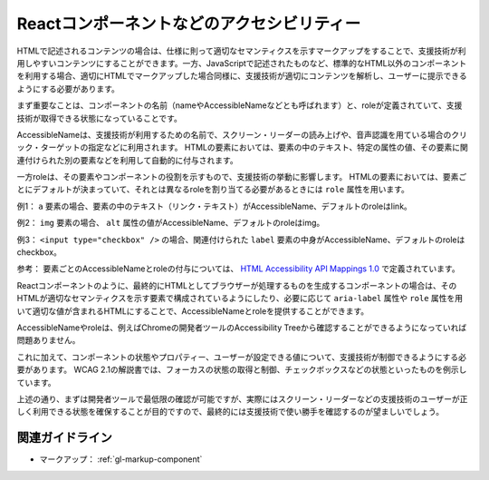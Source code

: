 .. _exp-markup-component:

###########################################
Reactコンポーネントなどのアクセシビリティー
###########################################

HTMLで記述されるコンテンツの場合は、仕様に則って適切なセマンティクスを示すマークアップをすることで、支援技術が利用しやすいコンテンツにすることができます。一方、JavaScriptで記述されたものなど、標準的なHTML以外のコンポーネントを利用する場合、適切にHTMLでマークアップした場合同様に、支援技術が適切にコンテンツを解析し、ユーザーに提示できるようにする必要があります。

まず重要なことは、コンポーネントの名前（nameやAccessibleNameなどとも呼ばれます）と、roleが定義されていて、支援技術が取得できる状態になっていることです。

AccessibleNameは、支援技術が利用するための名前で、スクリーン・リーダーの読み上げや、音声認識を用ている場合のクリック・ターゲットの指定などに利用されます。
HTMLの要素においては、要素の中のテキスト、特定の属性の値、その要素に関連付けられた別の要素などを利用して自動的に付与されます。

一方roleは、その要素やコンポーネントの役割を示すもので、支援技術の挙動に影響します。
HTMLの要素においては、要素ごとにデフォルトが決まっていて、それとは異なるroleを割り当てる必要があるときには ``role`` 属性を用います。

例1： ``a`` 要素の場合、要素の中のテキスト（リンク・テキスト）がAccessibleName、デフォルトのroleはlink。

例2： ``img`` 要素の場合、 ``alt`` 属性の値がAccessibleName、デフォルトのroleはimg。

例3： ``<input type="checkbox" />`` の場合、関連付けられた ``label`` 要素の中身がAccessibleName、デフォルトのroleはcheckbox。

参考： 要素ごとのAccessibleNameとroleの付与については、 `HTML
Accessibility API Mappings
1.0 <https://www.w3.org/TR/html-aam-1.0/>`_ で定義されています。

Reactコンポーネントのように、最終的にHTMLとしてブラウザーが処理するものを生成するコンポーネントの場合は、そのHTMLが適切なセマンティクスを示す要素で構成されているようにしたり、必要に応じて ``aria-label`` 属性や ``role`` 属性を用いて適切な値が含まれるHTMLにすることで、AccessibleNameとroleを提供することができます。

AccessibleNameやroleは、例えばChromeの開発者ツールのAccessibility Treeから確認することができるようになっていれば問題ありません。

.. image:: /img/a11y-tree-aria-label.png
   :alt: button要素に aria-label="編集" が指定されているページのアクセシビリティー・ツリーのスクリーンショット

これに加えて、コンポーネントの状態やプロパティー、ユーザーが設定できる値について、支援技術が制御できるようにする必要があります。
WCAG 2.1の解説書では、フォーカスの状態の取得と制御、チェックボックスなどの状態といったものを例示しています。

上述の通り、まずは開発者ツールで最低限の確認が可能ですが、実際にはスクリーン・リーダーなどの支援技術のユーザーが正しく利用できる状態を確保することが目的ですので、最終的には支援技術で使い勝手を確認するのが望ましいでしょう。

****************
関連ガイドライン
****************

*  マークアップ： :ref:`gl-markup-component`
